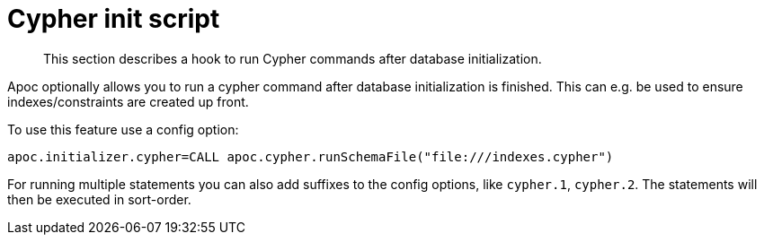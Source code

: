 [[init-script]]
= Cypher init script
:description: This section describes a hook to run Cypher commands after database initialization.

[abstract]
--
{description}
--

Apoc optionally allows you to run a cypher command after database initialization is finished.
This can e.g. be used to ensure indexes/constraints are created up front.

To use this feature use a config option:

[source,config]
----
apoc.initializer.cypher=CALL apoc.cypher.runSchemaFile("file:///indexes.cypher")
----

For running multiple statements you can also add suffixes to the config options, like `cypher.1`, `cypher.2`.
The statements will then be executed in sort-order.
